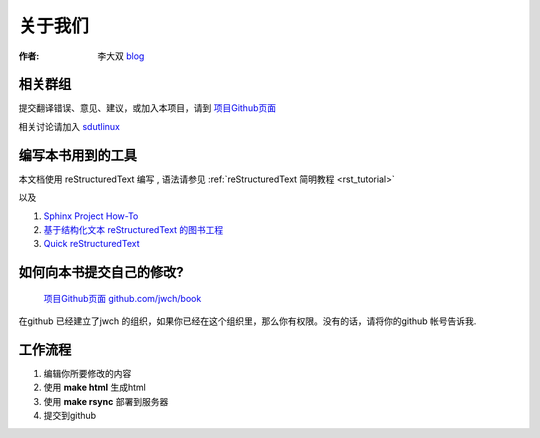=====================================================================
关于我们
=====================================================================

:作者: 李大双 `blog <http://li.dashuang.name>`_


相关群组
~~~~~~~~~~~~~~~~~~~~~~~~~~~~~~~~~~~~~~~~~~~~~~~~


提交翻译错误、意见、建议，或加入本项目，请到 `项目Github页面 <https://github.com/jwch/book>`_

相关讨论请加入 `sdutlinux <http://sdutlinux.org>`_


编写本书用到的工具
~~~~~~~~~~~~~~~~~~~~~~~~~~~~~~~~~~~~~~~~~~~~~~~~
本文档使用 reStructuredText 编写 , 语法请参见 :ref:`reStructuredText 简明教程 <rst_tutorial>`

以及

#. `Sphinx Project How-To <http://code.google.com/p/pymotwcn/wiki/SphinxprojectHowto>`_

#. `基于结构化文本 reStructuredText 的图书工程 <http://readthedocs.org/docs/taoc-zh/en/latest/README.html>`_

#. `Quick reStructuredText <http://docutils.sourceforge.net/docs/user/rst/quickref.html>`_


如何向本书提交自己的修改?
~~~~~~~~~~~~~~~~~~~~~~~~~~~~~~~~~~~~~~~~~~~~~~~~
 `项目Github页面 github.com/jwch/book <https://github.com/jwch/book>`_

在github 已经建立了jwch 的组织，如果你已经在这个组织里，那么你有权限。没有的话，请将你的github 帐号告诉我.

工作流程
~~~~~~~~~~~~~~~~~~~~~~~~~~~~~~~

1. 编辑你所要修改的内容
2. 使用 **make html** 生成html
3. 使用 **make rsync** 部署到服务器
4. 提交到github
